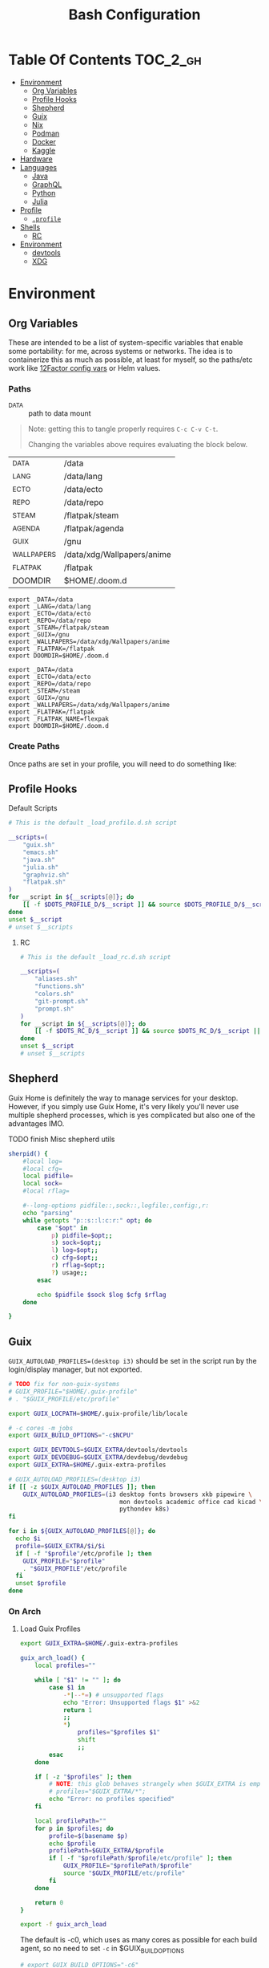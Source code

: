 :PROPERTIES:
:ID:       db35e2a9-9fd2-41b9-9c5f-81431fdb8860
:END:
#+title: Bash Configuration
#+description:
#+startup: content
#+property: header-args        :tangle-mode (identity #o444) :mkdirp yes
#+property: header-args:sh     :tangle-mode (identity #o555) :mkdirp yes
#+property: header-args:bash   :tangle-mode (identity #o555) :mkdirp yes
#+property: header-args:scheme :tangle-mode (identity #o644) :mkdirp yes :comments link
#+options: toc:nil

* Table Of Contents :TOC_2_gh:
- [[#environment][Environment]]
  - [[#org-variables][Org Variables]]
  - [[#profile-hooks][Profile Hooks]]
  - [[#shepherd][Shepherd]]
  - [[#guix][Guix]]
  - [[#nix][Nix]]
  - [[#podman][Podman]]
  - [[#docker][Docker]]
  - [[#kaggle][Kaggle]]
- [[#hardware][Hardware]]
- [[#languages][Languages]]
  - [[#java][Java]]
  - [[#graphql][GraphQL]]
  - [[#python][Python]]
  - [[#julia][Julia]]
- [[#profile][Profile]]
  - [[#profile-1][=.profile=]]
- [[#shells][Shells]]
  - [[#rc][RC]]
- [[#environment-1][Environment]]
  - [[#devtools][devtools]]
  - [[#xdg][XDG]]

* Environment
:PROPERTIES:
:header-args+: :comments link :mkdirp yes
:END:

** Org Variables

These are intended to be a list of system-specific variables that enable some
portability: for me, across systems or networks. The idea is to containerize
this as much as possible, at least for myself, so the paths/etc work like
[[https://12factor.net/config][12Factor config vars]] or Helm values.

*** Paths

+ _DATA :: path to data mount

#+begin_quote
Note: getting this to tangle properly requires =C-c C-v C-t=.

Changing the variables above requires evaluating the block below.
#+end_quote

#+name: bash-env-bindings
| _DATA       | /data                      |
| _LANG       | /data/lang                 |
| _ECTO       | /data/ecto                 |
| _REPO       | /data/repo                 |
| _STEAM      | /flatpak/steam             |
| _AGENDA     | /flatpak/agenda            |
| _GUIX       | /gnu                       |
| _WALLPAPERS | /data/xdg/Wallpapers/anime |
| _FLATPAK    | /flatpak                   |
| DOOMDIR     | $HOME/.doom.d              |

#+name: bash-env-bindings_GEN
#+begin_src emacs-lisp :tangle no :var bindings=bash-env-bindings :results output :exports none
(mapcar #'(lambda (row)
           (princ (format "export %s=%s\n" (cl-first row) (cl-second row)))) bindings)
#+end_src

#+RESULTS: bash-env-bindings_GEN
#+begin_example
export _DATA=/data
export _LANG=/data/lang
export _ECTO=/data/ecto
export _REPO=/data/repo
export _STEAM=/flatpak/steam
export _GUIX=/gnu
export _WALLPAPERS=/data/xdg/Wallpapers/anime
export _FLATPAK=/flatpak
export DOOMDIR=$HOME/.doom.d
#+end_example

#+name: bash-env-bindings_CALL
#+call: bash-env-bindings_GEN()

#+RESULTS: bash-env-bindings_CALL
#+begin_example
export _DATA=/data
export _ECTO=/data/ecto
export _REPO=/data/repo
export _STEAM=/steam
export _GUIX=/gnu
export _WALLPAPERS=/data/xdg/Wallpapers/anime
export _FLATPAK=/flatpak
export _FLATPAK_NAME=flexpak
export DOOMDIR=$HOME/.doom.d
#+end_example

*** Create Paths

Once paths are set in your profile, you will need to do something like:

** Profile Hooks

**** Default Scripts

#+begin_src sh :tangle .config/sh/_load_profile.eg.sh :shebang #!/bin/sh
# This is the default _load_profile.d.sh script

__scripts=(
    "guix.sh"
    "emacs.sh"
    "java.sh"
    "julia.sh"
    "graphviz.sh"
    "flatpak.sh"
)
for __script in ${__scripts[@]}; do
    [[ -f $DOTS_PROFILE_D/$__script ]] && source $DOTS_PROFILE_D/$__script || echo "couldn't load $__script"
done
unset $__script
# unset $__scripts
#+end_src

***** RC

#+begin_src sh :tangle .config/sh/_load_rc.eg.sh :shebang #!/bin/sh
# This is the default _load_rc.d.sh script

__scripts=(
    "aliases.sh"
    "functions.sh"
    "colors.sh"
    "git-prompt.sh"
    "prompt.sh"
)
for __script in ${__scripts[@]}; do
    [[ -f $DOTS_RC_D/$__script ]] && source $DOTS_RC_D/$__script || echo "couldn't load $__script"
done
unset $__script
# unset $__scripts
#+end_src


** Shepherd

Guix Home is definitely the way to manage services for your desktop. However, if
you simply use Guix Home, it's very likely you'll never use multiple shepherd
processes, which is yes complicated but also one of the advantages IMO.

**** TODO finish Misc shepherd utils

#+begin_src sh :tangle .config/sh/profile.d/shepherd-util.sh :shebang #!/bin/sh
sherpid() {
    #local log=
    #local cfg=
    local pidfile=
    local sock=
    #local rflag=

    #--long-options pidfile::,sock::,logfile:,config:,r:
    echo "parsing"
    while getopts "p::s::l:c:r:" opt; do
        case "$opt" in
            p) pidfile=$opt;;
            s) sock=$opt;;
            l) log=$opt;;
            c) cfg=$opt;;
            r) rflag=$opt;;
            ?) usage;;
        esac

        echo $pidfile $sock $log $cfg $rflag
    done

}
#+end_src

** Guix

=GUIX_AUTOLOAD_PROFILES=(desktop i3)= should be set in the script run
by the login/display manager, but not exported.

#+begin_src sh :tangle .config/sh/profile.d/guix.sh :shebang #!/bin/sh
# TODO fix for non-guix-systems
# GUIX_PROFILE="$HOME/.guix-profile"
# . "$GUIX_PROFILE/etc/profile"

export GUIX_LOCPATH=$HOME/.guix-profile/lib/locale

# -c cores -m jobs
export GUIX_BUILD_OPTIONS="-c$NCPU"

export GUIX_DEVTOOLS=$GUIX_EXTRA/devtools/devtools
export GUIX_DEVDEBUG=$GUIX_EXTRA/devdebug/devdebug
export GUIX_EXTRA=$HOME/.guix-extra-profiles

#+end_src

#+begin_src sh :tangle .config/sh/profile.d/guix-profiles.sh
# GUIX_AUTOLOAD_PROFILES=(desktop i3)
if [[ -z $GUIX_AUTOLOAD_PROFILES ]]; then
    GUIX_AUTOLOAD_PROFILES=(i3 desktop fonts browsers xkb pipewire \
                               mon devtools academic office cad kicad \
                               pythondev k8s)
fi

for i in ${GUIX_AUTOLOAD_PROFILES[@]}; do
  echo $i
  profile=$GUIX_EXTRA/$i/$i
  if [ -f "$profile"/etc/profile ]; then
    GUIX_PROFILE="$profile"
    . "$GUIX_PROFILE"/etc/profile
  fi
  unset $profile
done
#+end_src

*** On Arch
**** Load Guix Profiles

#+begin_src sh :tangle .config/sh/profile.d/guix-arch-support.sh :shebang #!/bin/bash
export GUIX_EXTRA=$HOME/.guix-extra-profiles

guix_arch_load() {
    local profiles=""

    while [ "$1" != "" ]; do
        case $1 in
            -*|--*=) # unsupported flags
            echo "Error: Unsupported flags $1" >&2
            return 1
            ;;
            ,*)
                profiles="$profiles $1"
                shift
                ;;
        esac
    done

    if [ -z "$profiles" ]; then
        # NOTE: this glob behaves strangely when $GUIX_EXTRA is empty
        # profiles="$GUIX_EXTRA/*";
        echo "Error: no profiles specified"
    fi

    local profilePath=""
    for p in $profiles; do
        profile=$(basename $p)
        echo $profile
        profilePath=$GUIX_EXTRA/$profile
        if [ -f "$profilePath/$profile/etc/profile" ]; then
            GUIX_PROFILE="$profilePath/$profile"
            source "$GUIX_PROFILE/etc/profile"
        fi
    done

    return 0
}

export -f guix_arch_load
#+end_src

The default is -c0, which uses as many cores as possible for each build agent,
so no need to set =-c= in $GUIX_BUILD_OPTIONS

#+begin_src sh :tangle .config/sh/profile.d/guix-arch.sh :shebang #!/bin/bash
# export GUIX_BUILD_OPTIONS="-c6"

# never again, wxPython ... never again
GUIX_AUTOLOAD_PROFILES=(arch-pwsafe academic arch-devtools nyxt k8s)
if [ -z "$GUIX_ARCH_LOADED" ]; then
    guix_arch_load ${GUIX_AUTOLOAD_PROFILES[@]}
    export GUIX_ARCH_LOADED=${GUIX_AUTOLOAD_PROFILES[@]}
fi

GUIX_PROFILE="$HOME/.config/guix/current"
source "$GUIX_PROFILE/etc/profile"
#+end_src

Add to =~/.config/sh/_load_profile.d.sh= _in this order_

+ guile-arch.sh
+ guix-arch-support.sh
+ guix-arch.sh

** Nix

It seems I'm more likely to encounter this on programming projects/teams.

*** On Arch


** Podman

Ensure that Podman stores images on the correct mount.

#+begin_example conf :tangle .config/containers/storage.conf
[storage]

driver = "overlay"
rootless_storage_path = "/storage/location"
#+end_example

Rootful images must be stored in a root-owned folder directory with correct
permissions AFAIK.

** Docker

Ensure that Docker is configured to store images on the correct mount.

#+begin_example json :tangle /etc/docker/daemon.json
{
  "data-root": "/storage/location"
}
#+end_example

The docker systemd services must have been run at least once for many of its
paths to exist.

Test with =docker pull docker.io/netbootxyz/netbootxyz=

** Kaggle

* Hardware

On Guix and Arch

#+begin_src sh :tangle bin/ncpu-threads :shebang #!/bin/sh
ls -d /sys/devices/system/cpu/cpu* | grep -E "/cpu[0-9]+$" | wc -l
#+end_src

On Arch:

#+begin_src sh :tangle bin/ncpu-threads-arch :shebang #!/bin/sh
ls -al /sys/class/cpuid/cpu* | wc -l
#+end_src

Typically, I'd only like to commit half threads to anything

#+begin_src sh :tangle .profile :shebang #!/bin/sh
if [[ ! -d "$HOME/bin" ]]; then
    echo "Move ~/bin to ~/bin !!"
fi

export PATH=$HOME/.local/bin:$HOME/bin:$PATH
export DISTRO="$(grep -e '^ID=' /etc/os-release | sed -e 's/^ID=//g')"

# can't add functions to .bash_profile: only .bashrc
export NTHREADS="$(ncpu-threads)"
if [[ -n "$NTHREADS" ]]; then
    NCPU="$((NTHREADS / 2))"
else
    NCPU="4"
fi
export NCPU
#+end_src

* Languages

** Java

#+begin_src sh :tangle .config/sh/profile.d/java.sh :shebang #!/bin/sh
export _JAVA_AWT_WM_NONREPARENTING=1

# This sets Java Swing UI -> GTK
#export _JAVA_OPTIONS="-Dawt.useSystemAAFontSettings=on -Dswing.aatext=true -Dswing.defaultlaf=com.sun.java.swing.plaf.gtk.GTKLookAndFeel -Dswing.crossplatformlaf=com.sun.java.swing.plaf.gtk.GTKLookAndFeel $_JAVA_OPTIONS"

# multiple java versions
# https://docs.doomemacs.org/v21.12/modules/lang/java/#/prerequisites/multiple-java-versions

# TODO: set differently for arch/guix
#export JAVA_HOME=/usr/local/jdk-11.0.2
#export PATH=$PATH:$JAVA_HOME/bin

export ECLIPSE_HOME=${_LANG}/.eclipse/eclipse
#+end_src

*** Eclipse

For Guix, eclipse should basically just require an OpenJDK

#+begin_src sh :tangle bin/eclipse.sh :shebang #!/bin/sh
export ECLIPSE_HOME=${_LANG}/.eclipse/eclipse

# TODO: provide JAVA_PATH/etc and exec eclipse 
#+end_src


** GraphQL

On Guix, ensure =nodejs= profile is installed.

#+begin_src :eval no
npm install -g graphql-language-service-cli
#+end_src

Graphql-language-service-cli depends on:

+ graphql-language-service
+ graphql-language-service-server

Other tools include:

+ graphiql
+ codemirror-graphql
+ graphiql

*** GraphQL Project Setup

On Guix Systems, add the =nodejs= profile to the project or ensure that it's in
=$PATH=. Most actual projects will have their own =manifest.scm= anyways. This
will be a separate node build, but its =npm install -g= binaries will still go
in =.node_modules=

#+begin_src sh
#or use_guix_manifest -m $XDG_CONFIG_HOME/guix/manifests/nodejs.scm
use_guix_profile -m $GUIX_EXTRA/nodejs/nodejs
#+end_src

***** TODO finalize on =use_guixs=
***** TODO how to designate the default graphql schema file for the above?

** Python

This should end up in =$HOME= to fix an issue where =jupyter.el= uses =$HOME=
as its default directory. This main python should have =pip= set up with the
=jupyter-lab= environment, which can load kernels can be built from other
=venvs= ... (this might conflict with other information on jupyter herein)

#+begin_src sh :tangle .python-version
3.12.1
#+end_src

*** Python on Arch

**** Pyenv

Ensure pyenv is installed with =yay -Syu pyenv= and add this to
=.config/sh/_load_profile.d.sh=. This should be loaded after all the guix
profiles, in case one contains a python.

#+begin_src sh :tangle .config/sh/profile.d/python-pyenv.sh :shebang #!/bin/sh
export PYENV_POETRY_VENV=poetry
export PYENV_ROOT="$_LANG/.pyenv"
command -v pyenv >/dev/null || export PATH="$PYENV_ROOT/bin:$PATH"
eval "$(pyenv init -)"
source "${PYENV_ROOT}/completions/pyenv.bash"
#+end_src

+ Install new pythons with =pyenv install 3.11.3= and see below for optimizations.
+ List versions with =pyenv install -l=
+ Switch with =pyenv (shell|local|global) $python_version=. This is currently
  not working, since I only have =eval $(pyenv init -)= sourced in =.profile=,
  which forgets the =pyenv()= function. To get the shell integration to work, it
  needs to be added to =.bashrc=.

See direnv integration below.

****** TODO evaluate whether I should add =pyenv= to both =.profile= and =.bashrc=

***** Switching

Caveat scriptor: running =pyenv local $pyversion= will create a
=$PWD/.python-version= file. Use =pyenv shell $pyversion= instead.

***** Custom Pyenv builds

See pyenv's =python-build= plugin to customize the build

+ [[https://github.com/pyenv/pyenv/tree/master/plugins/python-build#special-environment-variables][Environment vars]] for pyenv's python-build plugin.
+ The spec for [[https://github.com/pyenv/pyenv/blob/master/plugins/python-build/share/python-build/3.11.3][Python 3.11.3]] is in =./plugins/python-build/share/3.11.3/=
+ The installations will source functions in
  =./plugins/python-build/bin/python-build=, including =install_package= which
  fetches source for python.
+ It also fetches packages like =readline= or =openssl-1.1.1s= if your Mac's is
  broken. I guess OpenSSL3 is [[https://peps.python.org/pep-0644/][taking its sweet time]], but convenience comes at a
  cost -- mostly, you'll run into issues with the [[https://cryptography.io/en/latest/installation/#building-cryptography-on-macos][cryptography package]].

****** Optimizations

To build with optimizations:

#+begin_src sh
PYTHON_CONFIGURE_OPTS='--enable-optimizations --with-lto' PYTHON_CFLAGS='-march=native -mtune=native'
#+end_src

To build in parallel (doesn't seem to help)

#+begin_src sh
MAKE_OPTS="-j14" PYTHON_MAKE_OPTS="-j14"
#+end_src

Full command

#+begin_src sh :tangle bin/pynv-install-py
[[ -z "$1" ]] && echo "Requires semantic version" && exit 1;

version=$1

mjobs=$((NTHREADS - 2))

env PYTHON_CONFIGURE_OPTS='--enable-optimizations --with-lto' \
    PYTHON_CFLAGS='-march=native -mtune=native' \
    PYTHON_MAKE_OPTS="-j$mjobs" \
    MAKE_OPTS="-j$mjobs" \
    pyenv install $version 2>&1 > ~/src/log/python-build-$version.log
#+end_src

Then =pip install --upgrade pip= and set up =jupyter-lab= from within that new
python's main env.

#+begin_example sh
pip install --upgrade
pip install jupyter-lab # etc...
#+end_example

**** Poetry

Basically poetry projects (& their venv's) will need to be handled
separately. From what I understand, each python that is installed will need to
have its own =poetry= installed. The =virtualenvs.prefer-active-python= will
accomplish that, as long as poetry runs after =direnv= sets the =pyenv= and as
long as there isn't an active =venv= for that =pyenv= in the shell -- these have
a separate =pip=.

There is also [[https://github.com/tjquillan/poetry-plugin-pyenv][tjquillan/poetry-plugin-pyenv]].

***** Keyring

In KDE, unless there's a reason for pip to cache in keyring, then maybe
disable it: =`pyenv which python3` -m keyring --disable=

See [[https://stackoverflow.com/a/68760190]]

***** Poetry Config

See [[id:][configuration]] docs. The shared poetry configuration, which will use the
=poetry= shim in the python selected by =pyenv= selects. In any python project,
the version should be set by =.python-version=.

#+begin_src conf-toml :tangle .config/pypoetry/config.toml
[virtualenvs]
prefer-active-python = true
#+end_src

****** Defaults

Without any other config, once =poetry= is installed for =$pyversion=, then
=poetry config --list= should show:

#+begin_src conf
cache-dir = "$HOME/.cache/pypoetry"
experimental.new-installer = true
experimental.system-git-client = false
installer.max-workers = null
installer.modern-installation = true
installer.no-binary = null
installer.parallel = true
virtualenvs.create = true
virtualenvs.in-project = null
virtualenvs.options.always-copy = false
virtualenvs.options.no-pip = false
virtualenvs.options.no-setuptools = false
virtualenvs.options.system-site-packages = false
virtualenvs.path = "{cache-dir}/virtualenvs"  # $HOME/.cache/pypoetry/virtualenvs
virtualenvs.prefer-active-python = false
virtualenvs.prompt = "{project_name}-py{python_version}"
#+end_src

**** Python Direnv

This method is compatible with the others, so a project on one laptop with
=pyenv= and lacking the =pyenv-virtualenv= plugin will simply need to change
=.envrc=. Both should be able to use =layout python=.

*Generally*

+ Use =layout poetry= where practical/possible (... test?)
+ Use the =pyenv-virtualenv= for one-off environments or things to don't fit
  neatly into dependency specs

***** Direnv: [[https://github.com/direnv/direnv/wiki/Python#venv-stdlib-module][layout python3]]

Specify with =layout python3=, which uses venv stdlib module

This directive causes a virtualenv to be created at
=$PWD/.direnv/python-$python_version=.

#+begin_quote
Commenting out the =layout= will cause this directory to appear.
#+end_quote

***** Direnv: [[https://github.com/direnv/direnv/wiki/Python#poetry][layout pyenv]]

Requires [[github:pyenv/pyenv][pyenv/pyenv]]

Specify with =layout pyenv $python_version=

This directive still installs python packages in the virtualenv at
=$PWD/.direnv/python-$python_version=.

#+begin_quote
Commenting out the =${pyenv}= will cause this directory to appear.
#+end_quote

***** Direnv: =layout pyenv $python_version=

Requires [[github:pyenv/pyenv-virtualenv][pyenv-virtualenv]]

Specify with =layout virtualenv= and =layout activate= in a project's
=.envrc=. This template can easily be changed/managed locally for more granular
specification, but allows for some defaults

#+begin_src sh :tangle .config/direnv/eg/pyenv :tangle-mode (identity #o644)
# -*- mode: sh; -*-
[[ -f ".python-version" ]] && pyversion=$(head .python-version) || pyversion="3.10.11"
[[ -f ".python-virtualenv" ]] && pvenv=$(head .python-virtualenv) || pvenv=$(basename $PWD)

#use python ${pyversion}

# Create the virtualenv if not yet done (just depend on .python-version for this)
layout virtualenv ${pyversion} ${pvenv}
layout activate ${pvenv}-${pyversion}
#+end_src

This method requires adding the following to =.config/direnv/direnvrc=

#+begin_src sh :tangle .config/direnv/direnvrc :shebang #!/bin/sh
# use a certain pyenv version
use_python() {
    if [ -n "$(which pyenv)" ]; then
        local pyversion=$1
        pyenv local ${pyversion}
    fi
}

layout_virtualenv() {
    local pyversion=$1
    local pvenv=$2
    if [ -n "$(which pyenv virtualenv)" ]; then
        pyenv virtualenv --force --quiet ${pyversion} ${pvenv}-${pyversion}
    fi
    pyenv local --unset
}

layout_activate() {
    if [ -n "$(which pyenv)" ]; then
        source $(pyenv root)/versions/$1/bin/activate
    fi
}
#+end_src

Adding this to =.direnvrc= will cause new environments to be created in:

=$(pyenv root)/versions/$python_version/$virtualenv_name=.

These environments can be shared ... potentially leaded to some isolated
dependency/build concerns (e.g. tensorflow with/out GPU or installing a set of
dependencies not satisfied by what's already installed). It doesn't share
installation roots.

However, since =direnv= use of functions named =use_.*= is special, I'm not
quite sure how well these methods mix.

***** Direnv: [[https://github.com/direnv/direnv/wiki/Python#poetry][layout poetry]]

Requires [[github:python-poetry/poetry][python-poetry/poetry]] to be [[https://python-poetry.org/docs/#installing-with-the-official-installer][installed]]. This method is helpful when
working on a python lib, since it isolates the installation into =.venv=.

#+begin_src sh :tangle .config/direnv/eg/poetry :tangle-mode (identity #o644)
layout poetry

local venvname=$(echo "$VIRTUAL_ENV" | rev | cut -d'/' -f2- | rev)
PS_INFO="${PS_INFO} <${GREEN}$(pyenv version-name) ${WHITE}poetry: ${YELLOW}${venvname}${WHITE}> ::${RESTORE}"

# TODO setting the prompt doesn't quite work
export PS1="${PS_INFO}\n${PS_PROMPT}"
#+end_src

Just use the =.venv= environment. There should not be a =.python-virtualenv=
file. The =poetry.toml= may look something like:

#+begin_example conf-toml
[virtualenvs]
#create = false
in-project = true
#+end_example

Specify with =layout poetry=

#+begin_src sh :tangle .config/direnv/direnvrc :shebang #!/bin/sh
# TODO: either use_poetry() or....
# ensure pyenv version

layout_poetry() {
    PYPROJECT_TOML="${PYPROJECT_TOML:-pyproject.toml}"
    if [[ ! -f "$PYPROJECT_TOML" ]]; then
        log_status "No pyproject.toml found. Executing \`poetry init\` to create a \`$PYPROJECT_TOML\` first."
        poetry init
    fi

    if [[ -d ".venv" ]]; then
        log_status "Setting VIRTUAL_ENV=\$(pwd)/.venv"
        VIRTUAL_ENV="$(pwd)/.venv"
    else
        log_status "Setting VIRTUAL_ENV=\$(poetry env info --path 2)/.venv"
        VIRTUAL_ENV=$(poetry env info --path 2>/dev/null ; true)
    fi

    if [[ -z $VIRTUAL_ENV || ! -d $VIRTUAL_ENV ]]; then
        log_status "No virtual environment exists. Executing \`poetry install\` to create one."
        poetry install
        VIRTUAL_ENV=$(poetry env info --path)
    fi

    PATH_add "$VIRTUAL_ENV/bin"
    export POETRY_ACTIVE=1
    export VIRTUAL_ENV
}

#layout_vpoetry() {
#    echo foo
#}
#+end_src

*Compatibility with pyenv:* Poetry will use the python it encounters first in
your path if =virtualenvs.prefer-active-python= is set, so it should use the one
that =pyenv= hands it via its shims.

+ It will install this virtualenv into =${cache-dir}= which is
  =$HOME/.cache/pypoetry/virtualenvs=
+ See [[https://python-poetry.org/docs/configuration#configuration][Configuration]] and [[https://python-poetry.org/docs/managing-environments/][Managing Environments]].

***** TODO direnv show branch name

This won't work since the =.envrc= is only evaluated once (which is what I'd
prefer vs. a highly dynamic shell)

#+begin_src sh
if [ -d ".git" ]; then
    local gbranch="$(git branch --show-current)"
    local ghash="$(git log -n1 --pretty=%H)"

    PS_INFO="${PS_INFO} ::"
fi
#+end_src


*** Python on Guix

I'm just going to use the Guix python packages and setup pip to support
virtualenvs.

#+begin_src scheme :tangle .config/guix/manifests/pythondev.scm
(specifications->manifest
 '(
   "python"
   "python-pip"

   "docker-compose"
   ))
#+end_src

The description of Direnv's =layout python= directive is a bit confusing. I
didn't understand that I could simply set the virtualenv with the following:

#+begin_example shell
export VIRTUALENV=~/.my-persistent-venvs/jupyter-with-tensorflow-venv
layout python
#+end_example

**** Just going to use docker when I need to

** Julia

Julia [[https://docs.julialang.org/en/v1/manual/environment-variables/][Environment Variables]]

#+begin_src sh :tangle .config/sh/profile.d/julia.sh :shebang #!/bin/sh
export JULIA_SHELL=/bin/sh
export JULIA_EDITOR='emacsclient -nw'

export JULIA_DEPOT_PATH="$_LANG/.julia:"
export JULIA_LOAD_PATH="$_LANG/.julia:"
#+end_src

This configuration is intended to be used on archlinux.

#+begin_src sh :tangle .config/direnv/direnvrc :shebang #!/bin/sh

# The guix package for julia creates ./bin/julia,
# which is a wrapper for ./bin/.julia-real
use_julia_system() {
    # These auto-expand empty entries, but =JULIA_LOAD_PATH= can't be set if empty.
    export JULIA_DEPOT_PATH="$_LANG/.julia:"
    export JULIA_LOAD_PATH="$_LANG/.julia:"
    export JULIA_PATH="$_LANG/julia"
    export JULIA_VERSION="1.7.3"

    export JULIA_BIN="$JULIA_PATH/bin/julia-$JULIA_VERSION/bin/julia"
    export JULIA_LIB="$JULIA_PATH/bin/julia-$JULIA_VERSION/lib/julia"

    PATH_add "$JULIA_PATH/bin"

    alias pluto='julia --project=nb --threads=auto -e "using Pluto; Pluto.run(port=4321)"'
}
#+end_src

Julia .envrc template:

#+begin_src sh :tangle .config/direnv/.julia.envrc
use julia_system
#watch_file /home/dc/.config/direnv/direnvrc
#+end_src

* Profile
:PROPERTIES:
:header-args+: :comments link :mkdirp yes
:END:

** =.profile=

If =.bash_profile= does not exist, =.profile= will be sourced instead. When bash
is invoked as =sh=, then it will source =.profile= anyways.

*** Before Profile.d

#+begin_src sh :tangle .profile :shebang #!/bin/sh
export DOTS_CFG_SHELL=$XDG_CONFIG_HOME/sh
export DOTS_PROFILE_D=$DOTS_CFG_SHELL/profile.d

# Profile
[[ -f $DOTS_CFG_SHELL/_load_profile.d.sh ]] && source $DOTS_CFG_SHELL/_load_profile.d.sh
#+end_src

* Shells
:PROPERTIES:
:header-args+: :comments link :mkdirp yes
:END:

** RC


#+begin_src sh :tangle .config/sh/rc.d/aliases.sh :shebang #!/bin/sh
#* alias @ALIAS

#** color @ALIAS

if [ "$TERM" != "dumb" ]; then
    alias ls='ls --color=auto'
    alias dir='dir --color=auto'
    alias egrep='egrep --color=auto'
    alias fgrep='fgrep --color=auto'
    alias diff='diff --color=auto'
    alias grep='grep --color=auto'
    alias vdir='vdir --color=auto'
    alias screen='screen -h 2000'
fi

#* docs @ALIAS
alias imacs='emacs -f info-standalone --eval="(load-theme (intern \"wombat\"))"'
manhtml() {
    [[ -z "$1" ]] && echo "Requires man page name" && return 1
    man -Thtml "$1" \
        | sed -e 's/margin-top: 1em//g' \
        | sed -E 's/(<br>|<hr>)//g' \
        | sed -E 's/<a href="#.*>//g'
}

#* ps @ALIAS

# pgrep -u $UID
pskill() {
    [[ -z "$1" ]] && echo "Requires command name" && return 1
    pkill -u $UID -x "$1"
}
alias psid='ps -opid,uid,command h'
# h sorts
alias pspri='ps -eo pid,tid,class,rtprio,ni,pri,psr,pcpu,stat,wchan:14,comm k pri'
alias ps_pri='ps -eo pri k +pri h | uniq -c'

# emacs stays at -4: https://github.com/Nefelim4ag/Ananicy
alias ps_nice='ps axo pid,comm,nice,cls --sort=-nice'
alias psnice='ps -o pid,comm,nice' # $pid

alias ptrgb="pstree -C age -pT"

#* renice @alias
# alias renoice="renice --priority 15 $(pgrep emacs-29)"

#* shell @ALIAS

#** redirect @ALIAS
alias wordcat="tee >(xargs -n1 cat) | wc -w"

#** curl @ALIAS

# use with parameter expansion: echo -e https://fdsa.com/path/to/{0,1,2,3,4,5}.jpg | curlist -o

# curl --remote-name-all --output-dir /data/xdg/Documents/cheatsheets/lisp/folding/ -K <( ... )
# <(echo -e https://page.com/path/to/{4,5,6,7,8,9,10,11}.jpg | sed -e 's/ /\n/g' | sed -E 's/^(.*)$/url="\1"/g')

#* data
alias tyxy="tidy --quiet yes --tidy-mark no --vertical-space yes -indent -xml"

#** jqyq @ALIAS

#** grep @ALIAS
alias grepnobin="grep -I"

#* system @ALIAS

#** updates @ALIAS
alias grubup="sudo update-grub"
alias upd='/usr/bin/update'

#* hardware @ALIAS
alias hw='hwinfo --short'
alias psmem10='ps auxf | sort -nr -k 4 | head -10'
alias psmem='ps auxf | sort -nr -k 4'

#** disk @ALIAS
alias iotopa='iotop -oa'
# atop

#* archive @ALIAS
alias tarnow='tar -acf '
alias untar='tar -zxvf '
alias wget='wget -c '

#* services @ALIAS
#** systemd @ALIAS
alias jctl="journalctl -p 3 -xb"
alias jctlu="journalctl --user -u"
alias sysu='systemctl --user'
# also: systemd-search-shared
alias sysupath='systemd-path user-shared'
alias sysdpath='systemd-path system-shared'
# sysu cat doom
# sysu show -p Type $doom
# sysu show -vp Type $doom # only values
# alias sysed='systemctl --user edit --drop-in=$overridename $svc'

#* pkg
#** guix @ALIAS
alias guix_all_profiles='find /gnu/store -maxdepth 1 -type d -name "*profile" -exec ls -al \{\} +'
alias guix_main="$HOME/.config/guix/current/bin/guix"

#** pacman @ALIAS
alias fixpacman="sudo rm /var/lib/pacman/db.lck"
alias rmpkg="sudo pacman -Rdd"
alias cleanup='sudo pacman -Rns `pacman -Qtdq`'
alias rip="expac --timefmt='%Y-%m-%d %T' '%l\t%n %v' | sort | tail -200 | nl"

#* shelltools @ALIAS
alias pathtr="tr ':' '\n'"
alias shitbin='echo -e "\033c"'

#* crypto @ALIAS

#** ssh @ALIAS

alias sshddump='sudo sshd -T'
#alias sship='ssh -i $

#* gpg @ALIAS
alias gpga='gpg --armor'
alias gpguptty='gpg-connect-agent updatestartuptty /bye'
alias gpgrel='gpg-connect-agent reloadagent /bye'
alias gpgk='gpg-connect-agent killagent /bye'

#* git @ALIAS

# passes NUL byte to xargs, needs to be function
# alias gitls_bydate='git ls-tree -r --name-only HEAD -z | TZ=UTC xargs -0n1 -I_ git --no-pager log -1 --date=iso-local --format="%ad _" -- _ | sort'

#** git-stack @ALIAS
alias gkg='git stack'
alias gksy='git stack sync'
alias gkcfg='git stack --dump-config -'

# TODO: ascii git tree
# git log --graph --pretty=format:'%Cred%h%Creset%n %d' --abbrev-commit --decorate -n32 --all HEAD~

# Advanced command-not-found hook
# source /usr/share/doc/find-the-command/ftc.bash

#* git-stack @ALIAS
alias emacs-debug-wayland='WAYLAND_DEBUG=1 emacs --fg-daemon > $HOME/.cache/log/emacs.wayland.`date +%Y-%m%d-%H%M`.log 2>&1'

alias nodenpm_lsparse="npm ls -g --parseable | grep node_modules | sed -e 's/.*node_modules\///g'"
#+end_src

*** Shell Prompt

Update PS1 according to [[https://github.com/direnv/direnv/wiki/PS1][direnv wiki]]

To check capabilities, see =man terminfo= and =infocmp=

#+begin_src sh :tangle .config/sh/rc.d/prompt.sh :shebang #!/bin/sh
export PS_INFO=""
export PS_PROMPT=""

PS_GIT=""
GIT_PS1_SHOWCOLORHINTS=1
GIT_PS1_DESCRIBE_STYLE=branch
GIT_PS1_SHOWUPSTREAM=name

PS_PROMPT="${LYELLOW}\A ${LGREEN}\u${RED}@${LCYAN}\h ${RED}:: ${YELLOW}\w"
if [ -n "$GUIX_ENVIRONMENT" ]; then
    PS_INFO="${LMAGENTA}g${RESTORE}"
fi

if [ "$TERM" = "dumb" ]; then
    PS1='$ '
else
    PS_GIT='$(__git_ps1 "«%s»") '
    PS_INFO="$PS_GIT $PS_INFO"
    PS1="$PS_INFO \n$PS_PROMPT"

    # calc number of cols with $((COLUMNS -n ))
    if [ -n "$PS_GIT" ]; then
       PS1="$PS1"
    fi
    PS1="$PS1${RED}$ ${RESTORE}"
fi

#+end_src

**** Ok, nevermind then

TFW trying to avoid side effects in function (... but then realizing you in bash)

#+begin_src sh :tangle .config/sh/prompt.sh :shebang #!/bin/sh

ps_update() {
    # $1: PS_PROMPT $2: PS_INFO (optional)
    if [ "$TERM" = "dumb" ]; then
        # || [ $# -ge 1 ]
        # || [ -z "${RESTORE}" ] # well that's unfortunate
        return # fail silently
    fi

    if [ -z "$PS_PROMPT" ]; then
       PS_PROMPT="<=> ${RESTORE}"
    fi

    local ps_new="$PS_PROMPT"
    if [ -n "$PS_INFO" ]; then
        psnew="$PS_INFO\n$psnew$"
    fi
    psnew="$psnew ${RED}$ ${RESTORE}"
    echo $psnew

    # using in .envrc makes and it becomes specific to my system.
}

# PS1="$(ps_update \"$PS_INFO\")"
# TERM=dumb
#+end_src

To use in direnv (untested....)

#+begin_example sh
PS_INFO="${PS_INFO}${LGREEN}[ foo ]${RESTORE} "
[[ -n "$(declare -F ps_update)" ]] && psnew="$(ps_update $PS_INFO)"
#+end_example

Reload =direnvrc= with =direnv reload=

**** Guix Direnv

Add =use guixs= to direnv capabilities in =.envrc=. Thanks [[https://sr.ht/~abcdw/rde/][abcdw/RDE]].

#+begin_src sh :tangle .config/direnv/direnvrc :shebang #!/bin/sh
# when using guix environment in a project, the downloaded environment
# will be cached in ./.guix-profile. delete it to update the profile
#
# https://github.com/direnv/direnv/wiki/GNU-Guix
use_guix() {
  local cache_dir="$(direnv_layout_dir)/.guix-profile"
  if [[ -e "$cache_dir/etc/profile" ]]; then
    # shellcheck disable=SC1091
    source "$cache_dir/etc/profile"
  else
    mkdir -p "$(direnv_layout_dir)"
    eval "$(guix environment --root="$cache_dir" "$@" --search-paths)"
  fi
}

# NOTE: if arguments like -L need to be passed to guix shell,
#   just use this one
use_guixs() {
  eval "$(guix shell "$@" --search-paths)"
}

use_guix_profile() {
  [[ $# -lt 1 ]] && echo "use_guix_profile requires argument" && return 1;
  local profile_path=$1
  shift 1
  [[ ! -e $profile_path ]] && echo "use_guix_profile requires extant profile path" && return 1;

  eval "$(guix shell -p "$profile_path" --search-paths)"
}

use_guix_manifest() {
  [[ $# -lt 1 ]] && echo "use_guix_manifest requires argument" && return 1;

  local manifest_file=$1
  shift 1

  [[ ! -e $manifest_file ]] && echo "use_guix_manifest requires extant manifest file" && return 1;

  eval "$(guix shell -m "$manifest_file" --search-paths)"
}

# NOTE need to install the profile with `guix environment --root`
# - then it's available to use with guix shell?
use_guixs_cached() {
  echo "$(direnv_layout_dir)"
  local cache_dir="$(direnv_layout_dir)/.guix-profile"
  if [[ -e "$cache_dir/etc/profile" ]]; then
    # shellcheck disable=SC1091
    source "$cache_dir/etc/profile"
  else
    mkdir -p "$(direnv_layout_dir)"
    eval "$(guix shell --root="$cache_dir" "$@" --search-paths)"
  fi
}
#+end_src

* Environment

** devtools

#+begin_src scheme :tangle ".config/guix/manifests/devtools.scm"
(specifications->manifest
;;** git
 '("git"
  "git-lfs"
  "git-repo"
  "git-stack-bin"

;;** fetch
  "curl"

  ;; for emacs pdf-tools
  ;; "cairo"
  ;; "libpng"
  ;; "poppler"

;;** for pyenv builds

;; I thought some of these were already brought in
  "zlib"
  "libffi"
  "xz"
  "expat"
  "libxml2"
  "bzip2"
  "gdbm"

;; I want to learn TCL anyways, but maybe this should be in
;; another profile
  "tk"
  "ncurses"

;;  "poetry"

;;** pkg metadata
  "pkg-config"

;;** build essential
  "gettext"
  "autoconf"
  "automake"
  "glibc"
  "gcc-toolchain"
  "cmake"
  "make"
  "perl"

;;** lib
  "libtool"

;;** tty
  "libvterm"
  "screen"

;;** crypt/hash
  "libxcrypt"

;;** environment
  "direnv"
  "stow"

;;** log
  "rsyslog"

;;** search
  "fd"
  "ripgrep"
  "the-silver-searcher"

;;** media
  ;; TODO consider moving to a media profile
  "ffmpeg"

;;** compute
  ;; TODO move openblas to a data science profile?
  "openblas"
  "lapack"

;;** data
  "jq"
  "python-yq"
  "sqlite"

;;** file
  "tree"
  "file"
  "perl-image-exiftool"
  "lsof"
  "lsofgraph"

;;** disk
  "btrfs-progs"

;;** data vis
  "plantuml"
  "graphviz"
  "d2-bin"

;;** ssh
  "openssh"
  "openssl"
  "rsync"

;;** pass
  "password-store"
  "age"
  "pass-age"
  "age-plugin-yubikey-bin"
  "sops"

;;** compression
  "zip"
  "unzip"
  "p7zip"

  ;; MIME problems when building. TLDR: i should've migrated to guix home earlier
  ;;
  ;; E   AssertionError: 'application/gzip' != 'application/x-tar'
  ;; E   - application/gzip
  ;; E   + application/x-tar
  ;; E    : MIME type for archive `t.tar.gz.foo' should be application/x-tar, but
  ;; "patool"

;;** vm

  ;; should fix a gdx-pixbuf issue for virt-manager
  "gdk-pixbuf"
  "virt-manager"

;;** node
  "node"

;;** network
  "bind:utils"

;;** octave
  "octave"
  ))
#+end_src

** XDG

I can't really imagine a desktop/terminal context where I wouldn't want XDG
utils in the environment, but this is split out anyways...

+ compton :: an alternative compositor for X
  - incompatible in Wayland, since it doesn't offer modular compositors
+ redshift :: control color temperature according to surroundings.
  - requires =libxcb= X11 client lib
  - for wayland: =gammastep= or =wlsunset=
+ gucharmap :: unicode character map (GTK)
+ fontmanager :: provides GTK tools to aid configuration of fonts
+ brightnessctl :: lightweight brightness control tool

